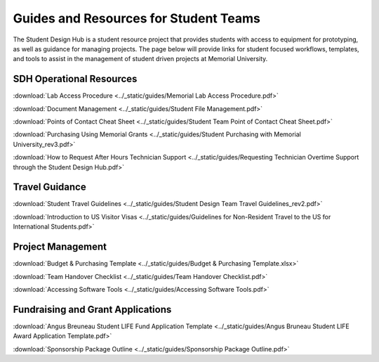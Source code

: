 Guides and Resources for Student Teams
======================================
The Student Design Hub is a student resource project that provides students with access to equipment for prototyping, as well as guidance for managing projects. 
The page below will provide links for student focused workflows, templates, and tools to assist in the management of student driven projects at Memorial University.  

SDH Operational Resources
-------------------------
:download:`Lab Access Procedure <../_static/guides/Memorial Lab Access Procedure.pdf>`

:download:`Document Management <../_static/guides/Student File Management.pdf>`

:download:`Points of Contact Cheat Sheet <../_static/guides/Student Team Point of Contact Cheat Sheet.pdf>` 

:download:`Purchasing Using Memorial Grants <../_static/guides/Student Purchasing with Memorial University_rev3.pdf>` 

:download:`How to Request After Hours Technician Support <../_static/guides/Requesting Technician Overtime Support through the Student Design Hub.pdf>` 

Travel Guidance
---------------
:download:`Student Travel Guidelines <../_static/guides/Student Design Team Travel Guidelines_rev2.pdf>` 

:download:`Introduction to US Visitor Visas <../_static/guides/Guidelines for Non-Resident Travel to the US for International Students.pdf>` 

Project Management
------------------
:download:`Budget & Purchasing Template <../_static/guides/Budget & Purchasing Template.xlsx>`  

:download:`Team Handover Checklist <../_static/guides/Team Handover Checklist.pdf>` 

:download:`Accessing Software Tools <../_static/guides/Accessing Software Tools.pdf>` 

Fundraising and Grant Applications
----------------------------------
:download:`Angus Breuneau Student LIFE Fund Application Template <../_static/guides/Angus Bruneau Student LIFE Award Application Template.pdf>`

:download:`Sponsorship Package Outline <../_static/guides/Sponsorship Package Outline.pdf>` 




